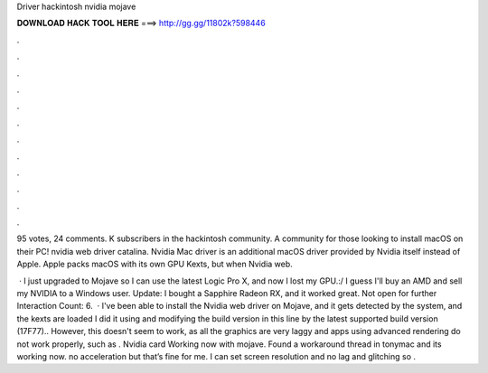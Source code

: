 Driver hackintosh nvidia mojave



𝐃𝐎𝐖𝐍𝐋𝐎𝐀𝐃 𝐇𝐀𝐂𝐊 𝐓𝐎𝐎𝐋 𝐇𝐄𝐑𝐄 ===> http://gg.gg/11802k?598446



.



.



.



.



.



.



.



.



.



.



.



.

95 votes, 24 comments. K subscribers in the hackintosh community. A community for those looking to install macOS on their PC! nvidia web driver catalina. Nvidia Mac driver is an additional macOS driver provided by Nvidia itself instead of Apple. Apple packs macOS with its own GPU Kexts, but when Nvidia web.

 · I just upgraded to Mojave so I can use the latest Logic Pro X, and now I lost my GPU.:/ I guess I'll buy an AMD and sell my NVIDIA to a Windows user. Update: I bought a Sapphire Radeon RX, and it worked great. Not open for further  Interaction Count: 6.  · I've been able to install the Nvidia web driver on Mojave, and it gets detected by the system, and the kexts are loaded I did it using  and modifying the build version in this line by the latest supported build version (17F77).. However, this doesn't seem to work, as all the graphics are very laggy and apps using advanced rendering do not work properly, such as . Nvidia card Working now with mojave. Found a workaround thread in tonymac and its working now. no acceleration but that’s fine for me. I can set screen resolution and no lag and glitching so .
